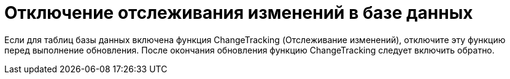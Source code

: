= Отключение отслеживания изменений в базе данных

Если для таблиц базы данных включена функция ChangeTracking (Отслеживание изменений), отключите эту функцию перед выполнение обновления. После окончания обновления функцию ChangeTracking следует включить обратно.